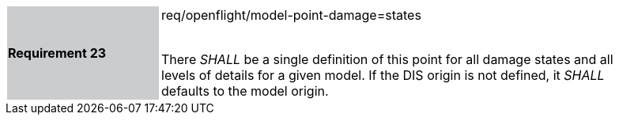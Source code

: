 [width="90%",cols="2,6"]
|===
|*Requirement 23* {set:cellbgcolor:#CACCCE}|req/openflight/model-point-damage=states +
 +

There _SHALL_ be a single definition of this point for all damage states and all levels of details for a given model. If the DIS origin is not defined, it _SHALL_ defaults to the model origin. {set:cellbgcolor:#FFFFFF}
|===
